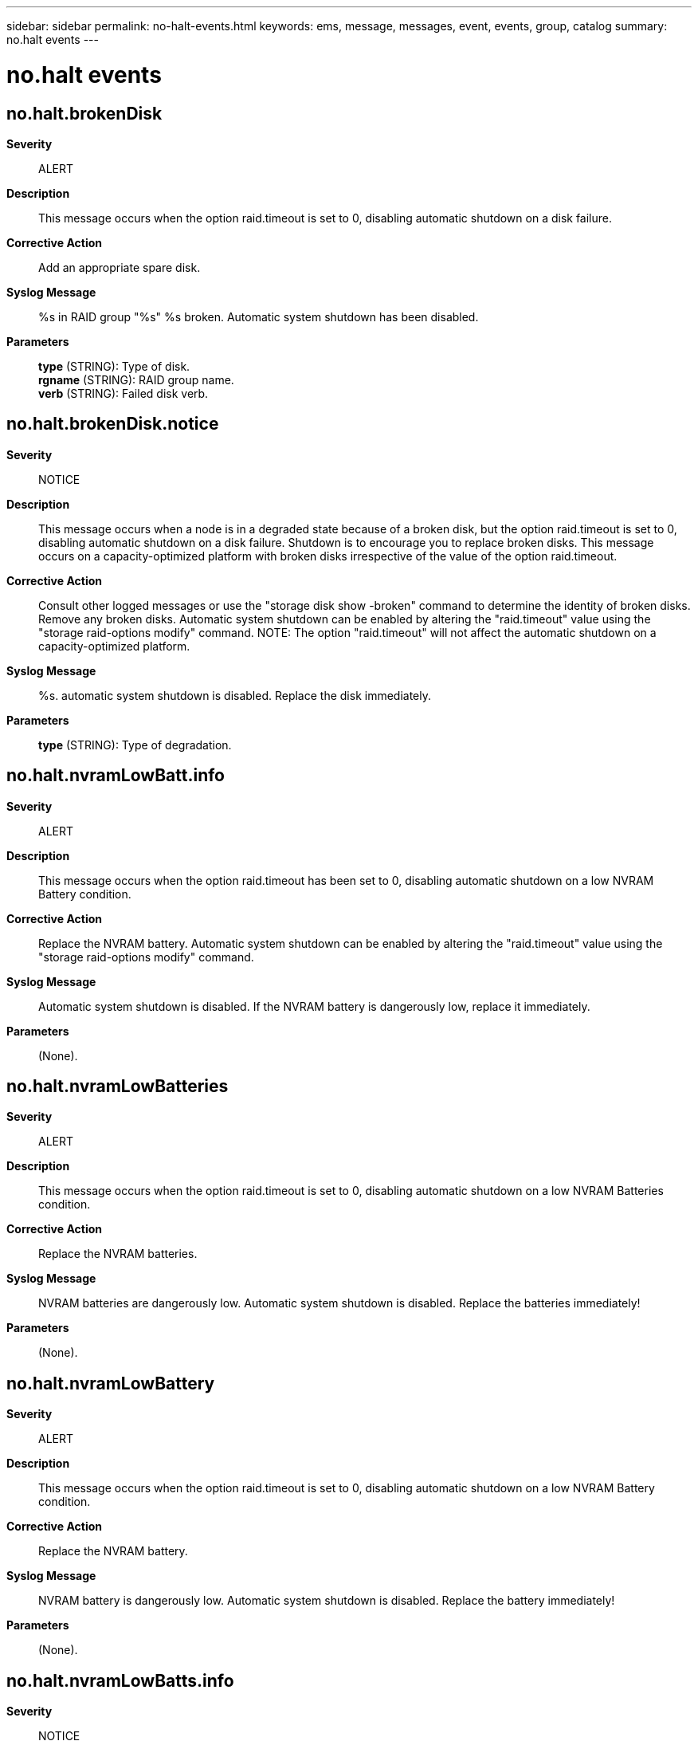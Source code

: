 ---
sidebar: sidebar
permalink: no-halt-events.html
keywords: ems, message, messages, event, events, group, catalog
summary: no.halt events
---

= no.halt events
:toclevels: 1
:hardbreaks:
:nofooter:
:icons: font
:linkattrs:
:imagesdir: ./media/

== no.halt.brokenDisk
*Severity*::
ALERT
*Description*::
This message occurs when the option raid.timeout is set to 0, disabling automatic shutdown on a disk failure.
*Corrective Action*::
Add an appropriate spare disk.
*Syslog Message*::
%s in RAID group "%s" %s broken. Automatic system shutdown has been disabled.
*Parameters*::
*type* (STRING): Type of disk.
*rgname* (STRING): RAID group name.
*verb* (STRING): Failed disk verb.

== no.halt.brokenDisk.notice
*Severity*::
NOTICE
*Description*::
This message occurs when a node is in a degraded state because of a broken disk, but the option raid.timeout is set to 0, disabling automatic shutdown on a disk failure. Shutdown is to encourage you to replace broken disks. This message occurs on a capacity-optimized platform with broken disks irrespective of the value of the option raid.timeout.
*Corrective Action*::
Consult other logged messages or use the "storage disk show -broken" command to determine the identity of broken disks. Remove any broken disks. Automatic system shutdown can be enabled by altering the "raid.timeout" value using the "storage raid-options modify" command. NOTE: The option "raid.timeout" will not affect the automatic shutdown on a capacity-optimized platform.
*Syslog Message*::
%s. automatic system shutdown is disabled. Replace the disk immediately.
*Parameters*::
*type* (STRING): Type of degradation.

== no.halt.nvramLowBatt.info
*Severity*::
ALERT
*Description*::
This message occurs when the option raid.timeout has been set to 0, disabling automatic shutdown on a low NVRAM Battery condition.
*Corrective Action*::
Replace the NVRAM battery. Automatic system shutdown can be enabled by altering the "raid.timeout" value using the "storage raid-options modify" command.
*Syslog Message*::
Automatic system shutdown is disabled. If the NVRAM battery is dangerously low, replace it immediately.
*Parameters*::
(None).

== no.halt.nvramLowBatteries
*Severity*::
ALERT
*Description*::
This message occurs when the option raid.timeout is set to 0, disabling automatic shutdown on a low NVRAM Batteries condition.
*Corrective Action*::
Replace the NVRAM batteries.
*Syslog Message*::
NVRAM batteries are dangerously low. Automatic system shutdown is disabled. Replace the batteries immediately!
*Parameters*::
(None).

== no.halt.nvramLowBattery
*Severity*::
ALERT
*Description*::
This message occurs when the option raid.timeout is set to 0, disabling automatic shutdown on a low NVRAM Battery condition.
*Corrective Action*::
Replace the NVRAM battery.
*Syslog Message*::
NVRAM battery is dangerously low. Automatic system shutdown is disabled. Replace the battery immediately!
*Parameters*::
(None).

== no.halt.nvramLowBatts.info
*Severity*::
NOTICE
*Description*::
This message occurs when the option raid.timeout has been set to 0, disabling automatic shutdown on a low NVRAM Batteries condition.
*Corrective Action*::
Replace the NVRAM batteries. Automatic system shutdown can be enabled by altering the "raid.timeout" value using the "storage raid-options modify" command.
*Syslog Message*::
Automatic system shutdown is disabled. If the NVRAM batteries are dangerously low, we encourage you to replace it immediately.
*Parameters*::
(None).

